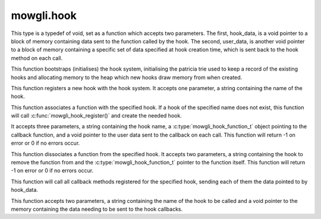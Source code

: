 mowgli.hook
===========

.. c:type:: mowgli_hook_function_t

This type is a typedef of void, set as a function which accepts
two parameters. The first, hook_data, is a void pointer to a block
of memory containing data sent to the function called by the hook.
The second, user_data, is another void pointer to a block of memory
containing a specific set of data specified at hook creation time, which
is sent back to the hook method on each call.

.. c:function:: mowgli_hook_bootstrap(void)

This function bootstraps (initialises) the hook system, initialising
the patricia trie used to keep a record of the existing hooks and
allocating memory to the heap which new hooks draw memory from when created.

.. c:function:: mowgli_hook_register(const char *name)

This function registers a new hook with the hook system.
It accepts one parameter, a string containing the name of the hook.

.. c:function:: mowgli_hook_associate(const char *name, mowgli_hook_function_t func, void *user_data)

This function associates a function with the specified hook. If a hook of the
specified name does not exist, this function will call
:c:func:`mowgli_hook_register()` and create the needed hook.

It accepts three parameters, a string containing the hook name, a
:c:type:`mowgli_hook_function_t` object pointing to the callback function, and
a void pointer to the user data sent to the callback on each call.
This function will return -1 on error or 0 if no errors occur.

.. c:function:: mowgli_hook_dissociate(const char *name, mowgli_hook_function_t func)

This function dissociates a function from the specified hook. It accepts
two parameters, a string containing the hook to remove the function from
and the :c:type:`mowgli_hook_function_t` pointer to the function itself.
This function will return -1 on error or 0 if no errors occur.

.. c:function:: void mowgli_hook_call(const char *name, void *hook_data)

This function will call all callback methods registered for the specified hook,
sending each of them the data pointed to by hook_data.

This function accepts two parameters, a string containing the name of the hook
to be called and a void pointer to the memory containing the data needing to be
sent to the hook callbacks.

